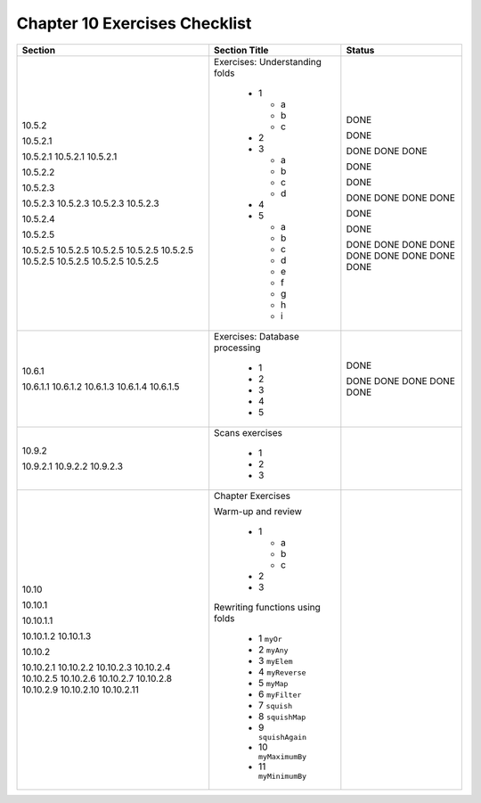 ********************************
 Chapter 10 Exercises Checklist
********************************


+--------------+-----------------------------------+--------+
|  Section     |            Section Title          | Status |
+==============+===================================+========+
|              |                                   |        |
|  10.5.2      |  Exercises: Understanding folds   |  DONE  |
|              |                                   |        |
|  10.5.2.1    |    * 1                            |  DONE  |
|              |                                   |        |
|  10.5.2.1    |      * a                          |  DONE  |
|  10.5.2.1    |      * b                          |  DONE  |
|  10.5.2.1    |      * c                          |  DONE  |
|              |                                   |        |
|  10.5.2.2    |    * 2                            |  DONE  |
|              |                                   |        |
|  10.5.2.3    |    * 3                            |  DONE  |
|              |                                   |        |
|  10.5.2.3    |      * a                          |  DONE  |
|  10.5.2.3    |      * b                          |  DONE  |
|  10.5.2.3    |      * c                          |  DONE  |
|  10.5.2.3    |      * d                          |  DONE  |
|              |                                   |        |
|  10.5.2.4    |    * 4                            |  DONE  |
|              |                                   |        |
|  10.5.2.5    |    * 5                            |  DONE  |
|              |                                   |        |
|  10.5.2.5    |      * a                          |  DONE  |
|  10.5.2.5    |      * b                          |  DONE  |
|  10.5.2.5    |      * c                          |  DONE  |
|  10.5.2.5    |      * d                          |  DONE  |
|  10.5.2.5    |      * e                          |  DONE  |
|  10.5.2.5    |      * f                          |  DONE  |
|  10.5.2.5    |      * g                          |  DONE  |
|  10.5.2.5    |      * h                          |  DONE  |
|  10.5.2.5    |      * i                          |  DONE  |
|              |                                   |        |
+--------------+-----------------------------------+--------+
|              |                                   |        |
|  10.6.1      |  Exercises: Database processing   |  DONE  |
|              |                                   |        |
|  10.6.1.1    |    * 1                            |  DONE  |
|  10.6.1.2    |    * 2                            |  DONE  |
|  10.6.1.3    |    * 3                            |  DONE  |
|  10.6.1.4    |    * 4                            |  DONE  |
|  10.6.1.5    |    * 5                            |  DONE  |
|              |                                   |        |
+--------------+-----------------------------------+--------+
|              |                                   |        |
|  10.9.2      |   Scans exercises                 |        |
|              |                                   |        |
|  10.9.2.1    |    * 1                            |        |
|  10.9.2.2    |    * 2                            |        |
|  10.9.2.3    |    * 3                            |        |
|              |                                   |        |
+--------------+-----------------------------------+--------+
|              |                                   |        |
|  10.10       |  Chapter Exercises                |        |
|              |                                   |        |
|  10.10.1     |  Warm-up and review               |        |
|              |                                   |        |
|  10.10.1.1   |    * 1                            |        |
|              |                                   |        |
|              |      * a                          |        |
|              |      * b                          |        |
|              |      * c                          |        |
|              |                                   |        |
|  10.10.1.2   |    * 2                            |        |
|  10.10.1.3   |    * 3                            |        |
|              |                                   |        |
|  10.10.2     |  Rewriting functions using folds  |        |
|              |                                   |        |
|  10.10.2.1   |    * 1 ``myOr``                   |        |
|  10.10.2.2   |    * 2 ``myAny``                  |        |
|  10.10.2.3   |    * 3 ``myElem``                 |        |
|  10.10.2.4   |    * 4 ``myReverse``              |        |
|  10.10.2.5   |    * 5 ``myMap``                  |        |
|  10.10.2.6   |    * 6 ``myFilter``               |        |
|  10.10.2.7   |    * 7 ``squish``                 |        |
|  10.10.2.8   |    * 8 ``squishMap``              |        |
|  10.10.2.9   |    * 9 ``squishAgain``            |        |
|  10.10.2.10  |    * 10 ``myMaximumBy``           |        |
|  10.10.2.11  |    * 11 ``myMinimumBy``           |        |
|              |                                   |        |
+--------------+-----------------------------------+--------+
